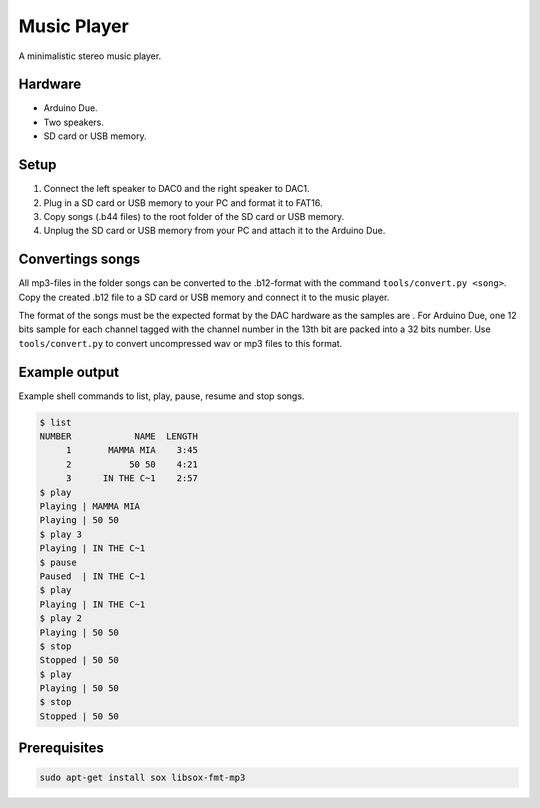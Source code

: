 Music Player
============

A minimalistic stereo music player.

Hardware
--------

- Arduino Due.
- Two speakers.
- SD card or USB memory.

Setup
-----

1. Connect the left speaker to DAC0 and the right speaker to DAC1.

2. Plug in a SD card or USB memory to your PC and format it to FAT16.

3. Copy songs (.b44 files) to the root folder of the SD card or USB
   memory.

4. Unplug the SD card or USB memory from your PC and attach it to the
   Arduino Due.

Convertings songs
-----------------

All mp3-files in the folder songs can be converted to the .b12-format
with the command ``tools/convert.py <song>``. Copy the created .b12
file to a SD card or USB memory and connect it to the music player.

The format of the songs must be the expected format by the DAC
hardware as the samples are . For Arduino Due, one 12 bits sample for
each channel tagged with the channel number in the 13th bit are packed
into a 32 bits number. Use ``tools/convert.py`` to convert
uncompressed wav or mp3 files to this format.

Example output
--------------

Example shell commands to list, play, pause, resume and stop songs.

.. code:: text

   $ list
   NUMBER            NAME  LENGTH
        1       MAMMA MIA    3:45
        2           50 50    4:21
        3      IN THE C~1    2:57
   $ play
   Playing | MAMMA MIA
   Playing | 50 50
   $ play 3
   Playing | IN THE C~1
   $ pause
   Paused  | IN THE C~1
   $ play
   Playing | IN THE C~1
   $ play 2
   Playing | 50 50
   $ stop
   Stopped | 50 50
   $ play
   Playing | 50 50
   $ stop
   Stopped | 50 50

Prerequisites
-------------

.. code:: text

    sudo apt-get install sox libsox-fmt-mp3
